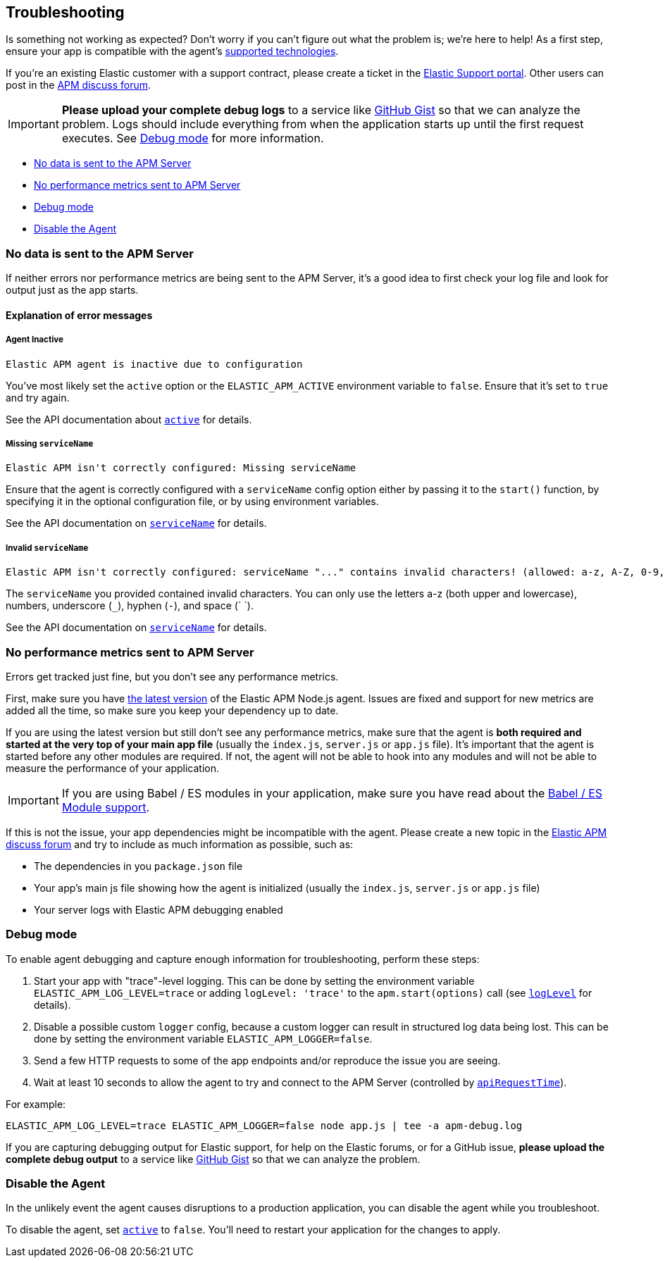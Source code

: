 [[troubleshooting]]

ifdef::env-github[]
NOTE: For the best reading experience,
please view this documentation at https://www.elastic.co/guide/en/apm/agent/nodejs/current/troubleshooting.html[elastic.co]
endif::[]

== Troubleshooting

Is something not working as expected?
Don't worry if you can't figure out what the problem is; we’re here to help!
As a first step, ensure your app is compatible with the agent's <<supported-technologies,supported technologies>>.

If you're an existing Elastic customer with a support contract, please create a ticket in the
https://support.elastic.co/customers/s/login/[Elastic Support portal].
Other users can post in the https://discuss.elastic.co/c/apm[APM discuss forum].

IMPORTANT: *Please upload your complete debug logs* to a service like https://gist.github.com[GitHub Gist]
so that we can analyze the problem.
Logs should include everything from when the application starts up until the first request executes.
See <<debug-mode>> for more information.

* <<no-data-sent>>
* <<missing-performance-metrics>>
* <<debug-mode>>
* <<disable-agent>>

[float]
[[no-data-sent]]
=== No data is sent to the APM Server

If neither errors nor performance metrics are being sent to the APM Server,
it's a good idea to first check your log file and look for output just as the app starts.

[float]
[[error-messages]]
==== Explanation of error messages

[float]
[[message-agent-inactive]]
===== Agent Inactive

[source,text]
----
Elastic APM agent is inactive due to configuration
----

You've most likely set the `active` option or the `ELASTIC_APM_ACTIVE` environment variable to `false`.
Ensure that it's set to `true` and try again.

See the API documentation about <<active,`active`>> for details.

[float]
[[message-missing-service-name]]
===== Missing `serviceName`

[source,text]
----
Elastic APM isn't correctly configured: Missing serviceName
----

Ensure that the agent is correctly configured with a `serviceName` config option either by passing it to the `start()` function,
by specifying it in the optional configuration file,
or by using environment variables.

See the API documentation on <<service-name,`serviceName`>> for details.

[float]
[[message-invalid-service-name]]
===== Invalid `serviceName`

[source,text]
----
Elastic APM isn't correctly configured: serviceName "..." contains invalid characters! (allowed: a-z, A-Z, 0-9, _, -, <space>)
----

The `serviceName` you provided contained invalid characters.
You can only use the letters a-z (both upper and lowercase), numbers, underscore (`_`), hyphen (`-`), and space (` `).

See the API documentation on <<service-name,`serviceName`>> for details.

[float]
[[missing-performance-metrics]]
=== No performance metrics sent to APM Server

Errors get tracked just fine,
but you don't see any performance metrics.

First, make sure you have https://www.npmjs.com/package/elastic-apm-node[the latest version] of the Elastic APM Node.js agent.
Issues are fixed and support for new metrics are added all the time,
so make sure you keep your dependency up to date.

If you are using the latest version but still don't see any performance metrics,
make sure that the agent is *both required and started at the very top of your main app file* (usually the `index.js`, `server.js` or `app.js` file).
It's important that the agent is started before any other modules are required.
If not,
the agent will not be able to hook into any modules and will not be able to measure the performance of your application.

IMPORTANT: If you are using Babel / ES modules in your application,
make sure you have read about the <<es-modules,Babel / ES Module support>>.

If this is not the issue,
your app dependencies might be incompatible with the agent.
Please create a new topic in the https://discuss.elastic.co/c/apm[Elastic APM discuss forum] and try to include as much information as possible, such as:

* The dependencies in you `package.json` file
* Your app's main js file showing how the agent is initialized (usually the `index.js`, `server.js` or `app.js` file)
* Your server logs with Elastic APM debugging enabled

[float]
[[debug-mode]]
=== Debug mode

To enable agent debugging and capture enough information for troubleshooting,
perform these steps:

1. Start your app with "trace"-level logging. This can be done by setting the
   environment variable `ELASTIC_APM_LOG_LEVEL=trace` or adding `logLevel: 'trace'`
   to the `apm.start(options)` call (see <<log-level,`logLevel`>> for details).
2. Disable a possible custom `logger` config, because a custom logger can
   result in structured log data being lost. This can be done by setting the
   environment variable `ELASTIC_APM_LOGGER=false`.
3. Send a few HTTP requests to some of the app endpoints and/or reproduce the
   issue you are seeing.
4. Wait at least 10 seconds to allow the agent to try and connect to the APM
   Server (controlled by <<api-request-time,`apiRequestTime`>>).

For example:

[source,bash]
----
ELASTIC_APM_LOG_LEVEL=trace ELASTIC_APM_LOGGER=false node app.js | tee -a apm-debug.log
----

If you are capturing debugging output for Elastic support, for help on the
Elastic forums, or for a GitHub issue, *please upload the complete debug
output* to a service like https://gist.github.com[GitHub Gist] so that
we can analyze the problem.

[float]
[[disable-agent]]
=== Disable the Agent

In the unlikely event the agent causes disruptions to a production application,
you can disable the agent while you troubleshoot.

To disable the agent, set <<active,`active`>> to `false`.
You'll need to restart your application for the changes to apply.
